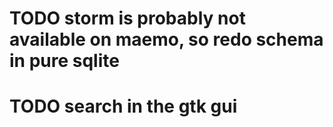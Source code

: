 * TODO storm is probably not available on maemo, so redo schema in pure sqlite
* TODO search in the gtk gui
